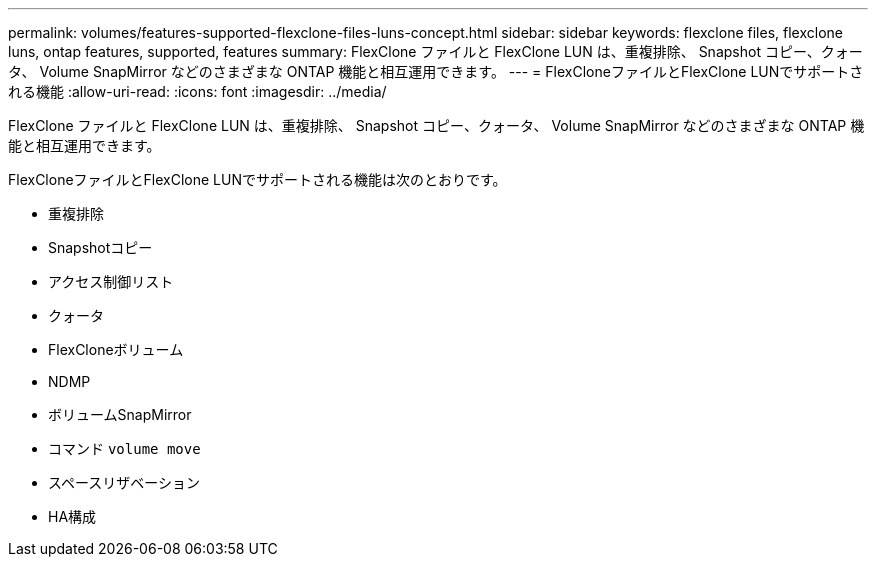 ---
permalink: volumes/features-supported-flexclone-files-luns-concept.html 
sidebar: sidebar 
keywords: flexclone files, flexclone luns, ontap features, supported, features 
summary: FlexClone ファイルと FlexClone LUN は、重複排除、 Snapshot コピー、クォータ、 Volume SnapMirror などのさまざまな ONTAP 機能と相互運用できます。 
---
= FlexCloneファイルとFlexClone LUNでサポートされる機能
:allow-uri-read: 
:icons: font
:imagesdir: ../media/


[role="lead"]
FlexClone ファイルと FlexClone LUN は、重複排除、 Snapshot コピー、クォータ、 Volume SnapMirror などのさまざまな ONTAP 機能と相互運用できます。

FlexCloneファイルとFlexClone LUNでサポートされる機能は次のとおりです。

* 重複排除
* Snapshotコピー
* アクセス制御リスト
* クォータ
* FlexCloneボリューム
* NDMP
* ボリュームSnapMirror
* コマンド `volume move`
* スペースリザベーション
* HA構成

